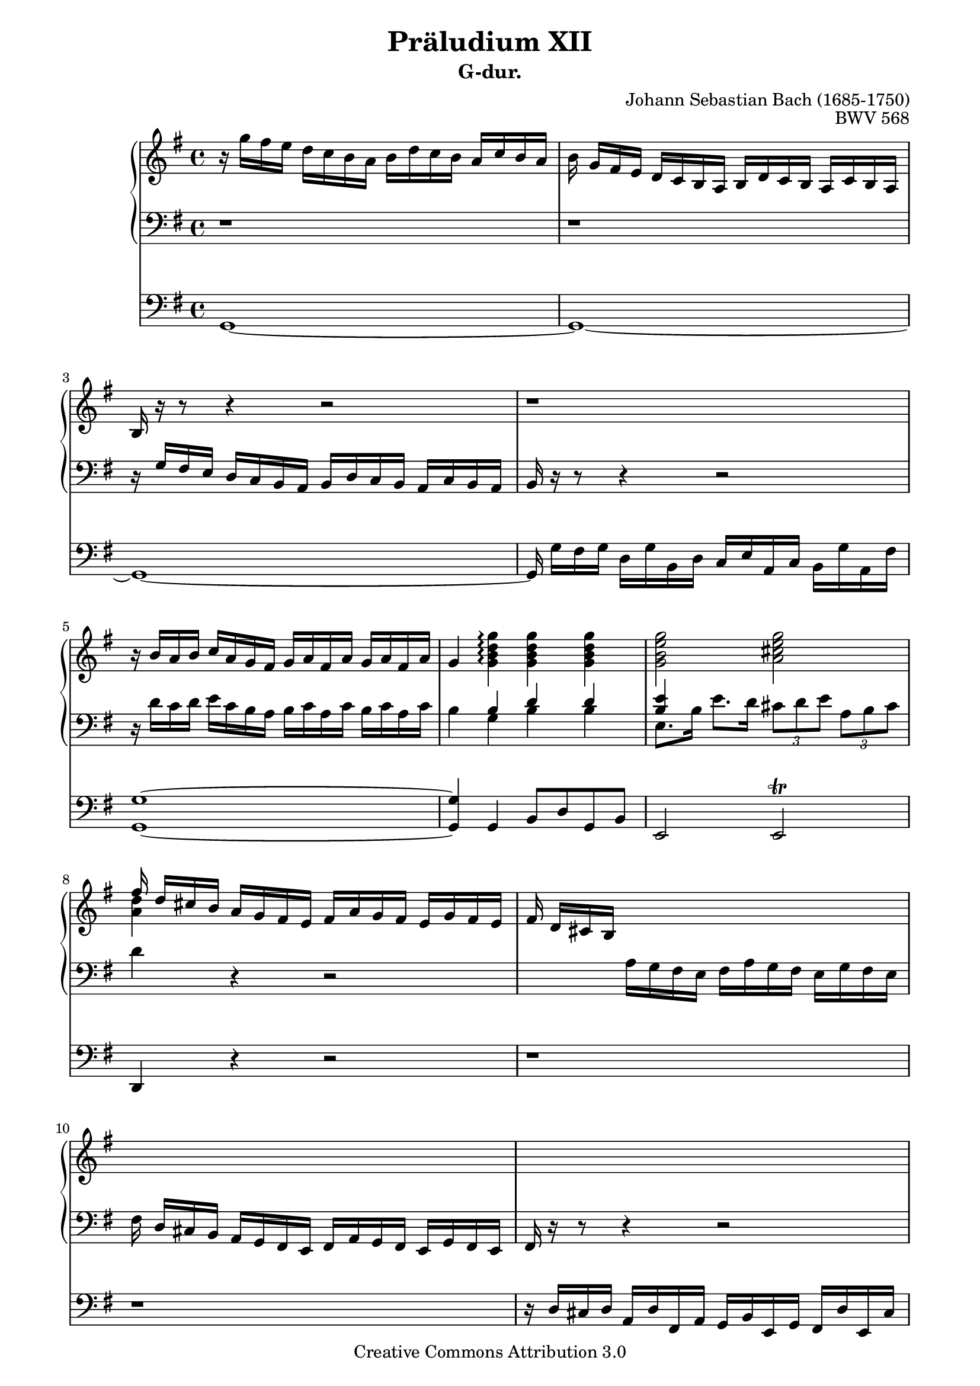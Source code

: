 \version "2.19.65"

\paper {
    page-top-space = #0.0
    %indent = 0.0
    line-width = 18.0\cm
    ragged-bottom = ##f
    ragged-last-bottom = ##f
}

%#(set-default-paper-size "a4")

#(set-global-staff-size 19)

\header {
        title = "Präludium XII"
        subtitle = "G-dur."
%        piece = "1. Adagio"
        mutopiatitle = "BWV 568"
        composer = "Johann Sebastian Bach (1685-1750)"
        mutopiacomposer = "BachJS"
        opus = "BWV 568"
%        date = "1720"
        mutopiainstrument = "Organ"
        style = "Baroque"
        source = "IMSLP"
        copyright = "Creative Commons Attribution 3.0"
        maintainer = "Alexander Brock"
        maintainerEmail = "alexander@lunar-orbit.de"
	
 footer = "Mutopia-2017/07/25"
 tagline = \markup { \override #'(box-padding . 1.0) \override #'(baseline-skip . 2.7) \box \center-align { \small \line { Sheet music from \with-url #"http://www.MutopiaProject.org" \line { \teeny www. \hspace #-1.0 MutopiaProject \hspace #-1.0 \teeny .org \hspace #0.5 } • \hspace #0.5 \italic Free to download, with the \italic freedom to distribute, modify and perform. } \line { \small \line { Typeset using \with-url #"http://www.LilyPond.org" \line { \teeny www. \hspace #-1.0 LilyPond \hspace #-1.0 \teeny .org } by \maintainer \hspace #-1.0 . \hspace #0.5 Copyright © 2008. \hspace #0.5 Reference: \footer } } \line { \teeny \line { Licensed under the Creative Commons Attribution-ShareAlike 3.0 (Unported) License, for details see: \hspace #-0.5 \with-url #"http://creativecommons.org/licenses/by-sa/3.0" http://creativecommons.org/licenses/by-sa/3.0 } } } }
}

melodyRight = \relative c'' {
  r16 g'  fis e d c b  a b d c  b a c b a
  b \noBeam g16 fis e d c b a b d c b a c b a
  b r r8 r4 r2
  r1
  r16  b' a b c a g fis g a fis a g a fis a16
  g4 <g b d g> \arpeggio<g b d g> <g b d g> <g b e g>2 <a cis e g>
  << {fis'16 \noBeam d cis b} \\ {<a d>4} >> a16 g fis e fis a g fis e g fis e
  fis \noBeam  d cis b s2.
  s1
  s1
  r16  << {d' cis d fis d cis16 d g e dis e fis d cis d} \\
          {fis, e fis a fis e fis b g fis g a fis e fis} >>
  << {d'4 dis8.   e16 fis8.  g16 <b, dis! fis a>4
      <b e a>4. <e gis>8  <e a>4 <gis b> 
       c16  a gis b a b gis b a4 r8  <e b'>
      <e a c>2 <d fis a c> |
      <d g b>2 <c e g b> |
      <c fis a>4 q <b dis fis a> r8  <b dis fis a> |
       <b e g>4 <b e gis> <c! e a> <d gis! b> |
        <e a c>4 r8 <a, cis> <a d>4 <cis! e> |
         <d fis>4 r8 <d fis> <d g>4 <fis a>  |
          b8. d,16 b'8. d,16 c'8. c,16 f8. g16 |
           e16 \noBeam c' b a g f e d e g f e d f e d |
            e4~ e16 d c b  c e d c b d c b |
             c16 e d e f d c d e c b c d b a b |
              c4 g a b |
    c16 \noBeam a'16  g! f e d c b c4~ c16 b a gis  |
    a c b a gis b a gis a c e d c b a g |
    f8 \noBeam a'16 g f e d c b g d' c b a g f! |
    e8 \noBeam  \stemNeutral g'16 f e d c b a f c' b a g f! e |
    d8 \noBeam  f'16 e d c b a gis e b' a gis! fis e d |
     c4 \stemUp a' b cis \acciaccatura e8 d16 cis16 d e f4 e8 d4 cis!8 |
     d16 a a' g f e d c b g d' c b a g f! |
    e4 e'2 fis!16 g a8 |
    dis,16 b cis dis e fis g a b dis,! cis! b b' dis, cis b |
     e16 b cis dis e fis g a b g fis e b' g fis e |
      dis16 b cis dis e fis g a b dis,! cis! b b' dis, cis b |
       e16 b cis dis e fis g a b g fis e b' g fis e |
        dis16 b fis' e dis cis b a dis! b fis' e dis cis! b a  |
    g e g' fis e d! cis b  \acciaccatura  b4 <fis! a>2 |
     \stemNeutral b16 d fis e d cis b a!  \acciaccatura a4 gis2 |
    a16 e e' d c! b a g! \acciaccatura  g4 fis2 |
     g16 \noBeam \stemUp g' fis e d c b a b d c b a c b a  |
   b8. g'16  fis16 e d c d b a g c a g fis |
    g2.~ g8. fis16 |
     g4 r16 g d g e g c, e d g c, a' |
      <d, g b>16 \noBeam \stemNeutral g fis g c a g fis g b a g a b g a |
       fis16 d e fis g a b cis \stemUp d2 |
   cis16 a b cis d e fis g \acciaccatura g4  fis2 |
    g16\noBeam \stemNeutral g, a b c! d e fis g d c b g' d c b |
     c16\noBeam g a b c d e f g e d c g' e d c |
      b16\noBeam g a b c d e f g d c b g' d c b |
       c16\noBeam g a b c d e f g e d c g' e d c~ |
        c16\noBeam a b c d e fis! g a g fis e d c b a |
         \stemUp b4 g' g fis |
         \acciaccatura fis2 g1
        
     }
     \\ {
       fis,4 <fis a>4 <dis fis b> <dis fis>  |
       e4. b'8  c!4 d |
        e16 c b d c d b d 
        c4 r8 gis |
     a2  <fis a>2 |
      g2 <e g> |
       fis4 fis <dis fis> r8 <dis fis>8 |
        e4 d! c! e |
         e4 r8 e fis4 g |
          a4 r8  a8 b4 c! |
     <d g>4 q <c e g> <b d> |
      <g c>16 r r8 r4 r2 |
       r16 c b a g f e d e g f e d f e d |
        e16 g f g a f e f g e d e f d c d  |
     e4  e4 fis! gis  |
     a r r16  a16 g! f e d c b c e d c b d c b c4 c |
      d4 d~ d d |
      s1 |
      s1 |
      s4  c4 d e |
       f16 e f g  a4 g8 f4 e8 |
        f4 d2 d4 |
         c4 g'2 a8 fis! |
          fis2 dis4 fis4 |
          g2  e4 g |
          fis2 dis4 fis4 |
          g2 e4 g  |
          fis4. dis8 fis4. dis8 |
           e4. e16 d cis2 |
           s2 e2 |
           s2  d2 |
            <b d>16 s s8 s4  d2~  |
            d16\noBeam  g16 fis e d c b a b d c b a c b a |
             b4~ b16 e d c d b c d c a b c |
              <b d>4 r16 s s8 s2|
              s1|
              s2 <fis' a>2 |
    s2 <a d> |
     <b d>16 s s8 s4 s2 |
     s1 |
     s1 |
     s1 |
     s1 |
     s4 q4 <a c e> <a c d> |
     \acciaccatura q2 <g b d>1
  } >>
}

melody = << \melodyRight >>

rhup = \relative c' {
  d,1\rest |
  d1\rest |
   d16\rest g fis e d c b a b d c b a c b a  |
   b d\rest d8\rest d4\rest d2\rest |
    d16\rest \stemNeutral d' c d e c b a b c a c b c a c |
     b4\stemUp b d d |
      <b e>4 s4 s2 |
       s4 d,\rest d2\rest |
       s4  \stemNeutral a'16 g fis e fis a g fis e g fis e |
        fis16\noBeam  d cis b a g fis e fis a g fis e g fis e |
         fis16 r r8 r4 r2 |
         s1 |
         s1 |
         s4.\stemUp  e''8 e4 d |
          e16 r r8 r4 r r8 e
   s1 |
   s1 |
   s1 |
   s1 |
   s4 r8 s  a,4  a4  |
    a4 r8 d d4 d |
     d4 <g, d'> <g e'> <b d> |
      <g c>8 r r4 r2 |
  s1 |
  s1 |
  s4 s s d'4 |
   e4 r s2 |
   s1 |
   s1 |
    c2. c4 |
     b2. b4 |
      a4 s s2 |
      s1 |
  s1 |
  s1 |
  s1 |
  s1 |
  s1 |
  s1 |
  s1 |
  s1 |
  b4. fis8 b2 |
   a2 a |
    g4 r s2 |
    s4 r4 r2 |
  \stemNeutral r16 g16 fis e d c b a b d c b a c b a  |
  g4 r8 g' g a, g' fis |
   <g, g'>16 \noBeam b' a b e c b a b d c b c d b c |
   \stemUp <fis, a>2 s |
    e'2~ e16 a, b c d c b a |
     d2 s |
     \clef treble
    e2 c4 e |
     f2 d4 f |
      e2 c4 e4 |
  <a, c fis!>1 |
   <g d' g>4 \clef bass  b4 c d |
    g,1
   
}

rhdown = \relative c' {
s1 |
s |
s |
s |
s |
s4  g4 b b |
 e,8. b'16 e8. d16  \tuplet 3/2 { cis8 d e}\tuplet 3/2 { a, b cis} |
       d4 s s2 |
       s1 |
       s1 |
       s16 r r8 r4 r2 | 
       s1 |
       s1 |
        e,4. d'!8 c!4 b |
         a16 r r8 r4 r r8 s |
    <a e'>2 <d fis> |
     <g, d'>2 <c e> |
      <fis, c'>4 q b r8 b |
       e,4 b' a gis |
        a4 r8 a fis4 cis |
         d4 r8 a' b4  fis |
          g4 fis e g |
             c,8 r r4 r2 |
  s1 |
  s1 |
  s4 c'4  c b |
  a  r s2 |
  s2  a4 a |
   d,4 f g b |
    c,4 e f a |
     b,4 d e gis a s s2 |
     s1 |
 s2. b4  |
  c4 c b a  |
  b1~ |
  b1~ |
  b1~ |
  b1~ |
  b4. b8 b4. b8 |
   e,4 g8  e8 fis16 cis fis g fis e d cis |
    d4 b8 d e16 b e fis^\markup{\smaller{\bracket\natural}} e d c! b |
   c4 a8 c d16 a d e d c b a  |
   b4 r g' fis  |
   g r r2 |
   r16 s s8 s4 s2 |
   s4 r8 s s2 |
   s1 |
    d2~ d16 e fis g a b cis d |
     <e, g cis>2 d4 r |
      b'2 b4 d
}

pedal = \relative c {
  \clef bass
   g1~ |
    g1~ |
     g1~ |
      g16\noBeam  g' fis g d g b, d c e a, c b g' a, fis' |
       <g, g'>1~ |
        q4 g b8 d g, b |
         e,2 e^\trill |
          d4 r r2 |
  r1 |
  r |
   r16 d' cis d a d fis, a  g b e, g fis d' e, cis' |
    <d, d'>1~ |
     q4 r r8. b'16 dis8. b16 |
      e8. b16 e8. d16 c8. e16 b8. e16 |
       a,2~ a8 a c e |
        a16 b a b g a g a fis a d, fis e g fis a |
         g16 a g a fis g fis g e g c, e d fis e g |
          fis16 g fis g e fis e fis dis fis b, dis cis e dis fis |
           e16 fis e fis d e d e c d c d b c b c  |
           a b a b g a g a fis g fis g e fis e fis |
            d16 d' cis d c d c d b c b c a b a b |
             g16 a g a f g f g e f e f d e d e |
              <c c'>1~ |
   q1~ |
    q1~ |
     q4 r r b' |
      a1~ |
       a1 |
        d4 r r g, |
        c r r f, |
        b r4 r  e,|
  a  a'2 g4 |
   f4 d g a |
    d,4 f g g, |
     c4 r r c |
      b1~ |
      
      b1~ |
      b1~ |
      b1~ |
      b1 |
   e,2 fis4 r |
    b2 e,4 r |
     a2 d,4 r |
      g4 r g d' |
       g,1~ |
        g1~ |
         g16\noBeam  g' fis g d g b, d c e a, c b g' a, fis' |
          g,1 |
   d1~ |
    d1 |
   <g g'>1~ |
   <g g'>1~ |
   <g g'>1~ |
   <g g'>1~ |
   <g g'>1~ |
   <g g'>4  b4 c d |
    g,1|
   
              
}

rh = << \clef bass \rhup \\ \rhdown >>

% The score definition

\score {
<<

  \new PianoStaff <<
    \new Staff \with {
      \consists #Merge_rests_engraver
    }
    <<
      \new Voice { \key g \major << \melody >> }
    >>
    \new Staff \with {
      \consists #Merge_rests_engraver
    }
    <<
      \new Voice { \key g \major \rh }
    >>
    
  >>
  \new Staff { \key g \major \pedal }

>>

	\layout { }
 	 \midi { }
}

